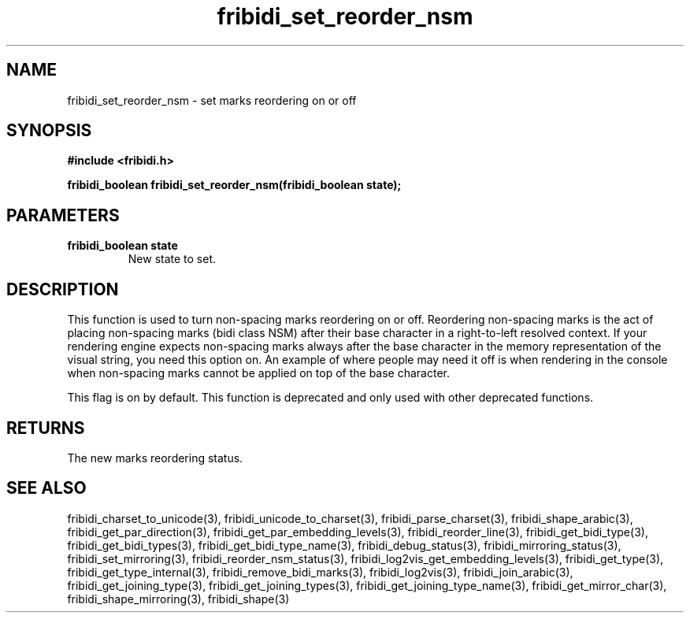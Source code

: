 .\" WARNING! THIS FILE WAS GENERATED AUTOMATICALLY BY c2man!
.\" DO NOT EDIT! CHANGES MADE TO THIS FILE WILL BE LOST!
.TH "fribidi_set_reorder_nsm" 3 "30 January 2006" "GNU FriBidi 0.19" "Programmer's Manual"
.SH "NAME"
fribidi_set_reorder_nsm \- set marks reordering on or off
.SH "SYNOPSIS"
.ft B
#include <fribidi.h>
.sp
fribidi_boolean fribidi_set_reorder_nsm(fribidi_boolean state);
.ft R
.SH "PARAMETERS"
.TP
.B "fribidi_boolean state"
New state to set.
.SH "DESCRIPTION"
This function is used to turn non-spacing marks reordering on or
off.  Reordering non-spacing marks is the act of placing non-spacing
marks (bidi class NSM) after their base character in a right-to-left
resolved context.  If your rendering engine expects non-spacing marks
always after the base character in the memory representation of the
visual string, you need this option on.  An example of where people
may need it off is when rendering in the console when non-spacing
marks cannot be applied on top of the base character.

This flag is on by default.
This function is deprecated and only used with other deprecated functions.
.SH "RETURNS"
The new marks reordering status.
.SH "SEE ALSO"
fribidi_charset_to_unicode(3),
fribidi_unicode_to_charset(3),
fribidi_parse_charset(3),
fribidi_shape_arabic(3),
fribidi_get_par_direction(3),
fribidi_get_par_embedding_levels(3),
fribidi_reorder_line(3),
fribidi_get_bidi_type(3),
fribidi_get_bidi_types(3),
fribidi_get_bidi_type_name(3),
fribidi_debug_status(3),
fribidi_mirroring_status(3),
fribidi_set_mirroring(3),
fribidi_reorder_nsm_status(3),
fribidi_log2vis_get_embedding_levels(3),
fribidi_get_type(3),
fribidi_get_type_internal(3),
fribidi_remove_bidi_marks(3),
fribidi_log2vis(3),
fribidi_join_arabic(3),
fribidi_get_joining_type(3),
fribidi_get_joining_types(3),
fribidi_get_joining_type_name(3),
fribidi_get_mirror_char(3),
fribidi_shape_mirroring(3),
fribidi_shape(3)
